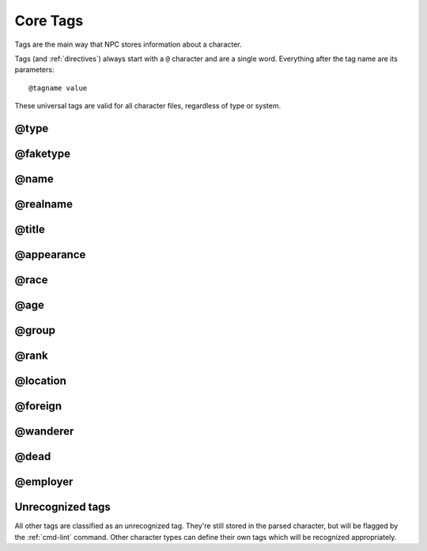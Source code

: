 .. Main tags documentation

Core Tags
=========

Tags are the main way that NPC stores information about a character.

Tags (and :ref:`directives`) always start with a ``@`` character and are a single word. Everything after the tag name are its parameters::

	@tagname value

These universal tags are valid for all character files, regardless of type or system.

.. _tag-type:

@type
-------------------------------

.. _tag-faketype:

@faketype
-------------------------------

@name
-------------------------------

@realname
-------------------------------

@title
-------------------------------

@appearance
-------------------------------

@race
-------------------------------

@age
-------------------------------

.. _tag-group:

@group
-------------------------------

@rank
-------------------------------

.. _tag-location:

@location
-------------------------------

.. _tag-foreign:

@foreign
-------------------------------

@wanderer
-------------------------------

.. _tag-dead:

@dead
-------------------------------

@employer
-------------------------------

Unrecognized tags
-----------------

All other tags are classified as an unrecognized tag. They're still stored in the parsed character, but will be flagged by the :ref:`cmd-lint` command. Other character types can define their own tags which will be recognized appropriately.
